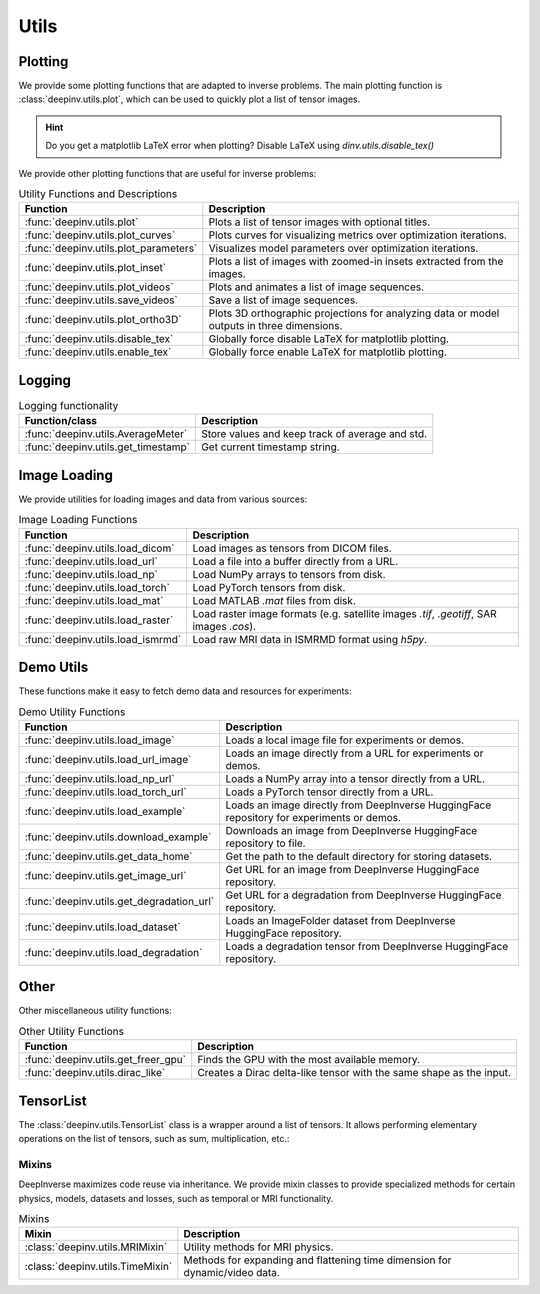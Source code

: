 .. _utils:

Utils
=====

.. _plotting:

Plotting
--------
We provide some plotting functions that are adapted to inverse problems.
The main plotting function is :class:`deepinv.utils.plot`,
which can be used to quickly plot a list of tensor images.

.. doctest::

    >>> from deepinv.utils import plot
    >>> import torch
    >>> x1 = torch.rand(4, 3, 16, 16)
    >>> x2 = torch.rand(4, 3, 16, 16)
    >>> plot([x1, x2], titles=['x1', 'x2'])

.. hint::

  Do you get a matplotlib LaTeX error when plotting? Disable LaTeX using `dinv.utils.disable_tex()`

We provide other plotting functions that are useful for inverse problems:

.. list-table:: Utility Functions and Descriptions
   :header-rows: 1

   * - **Function**
     - **Description**
   * - :func:`deepinv.utils.plot`
     - Plots a list of tensor images with optional titles.
   * - :func:`deepinv.utils.plot_curves`
     - Plots curves for visualizing metrics over optimization iterations.
   * - :func:`deepinv.utils.plot_parameters`
     - Visualizes model parameters over optimization iterations.
   * - :func:`deepinv.utils.plot_inset`
     - Plots a list of images with zoomed-in insets extracted from the images.
   * - :func:`deepinv.utils.plot_videos`
     - Plots and animates a list of image sequences.
   * - :func:`deepinv.utils.save_videos`
     - Save a list of image sequences.
   * - :func:`deepinv.utils.plot_ortho3D`
     - Plots 3D orthographic projections for analyzing data or model outputs in three dimensions.
   * - :func:`deepinv.utils.disable_tex`
     - Globally force disable LaTeX for matplotlib plotting.
   * - :func:`deepinv.utils.enable_tex`
     - Globally force enable LaTeX for matplotlib plotting.

.. _logging:

Logging
-------
.. list-table:: Logging functionality
   :header-rows: 1

   * - **Function/class**
     - **Description**
   * - :func:`deepinv.utils.AverageMeter`
     - Store values and keep track of average and std.
   * - :func:`deepinv.utils.get_timestamp`
     - Get current timestamp string.

.. _image-loading:

Image Loading
-------------
We provide utilities for loading images and data from various sources:

.. list-table:: Image Loading Functions
   :header-rows: 1

   * - **Function**
     - **Description**
   * - :func:`deepinv.utils.load_dicom`
     - Load images as tensors from DICOM files.
   * - :func:`deepinv.utils.load_url`
     - Load a file into a buffer directly from a URL.
   * - :func:`deepinv.utils.load_np`
     - Load NumPy arrays to tensors from disk.
   * - :func:`deepinv.utils.load_torch`
     - Load PyTorch tensors from disk.
   * - :func:`deepinv.utils.load_mat`
     - Load MATLAB `.mat` files from disk.
   * - :func:`deepinv.utils.load_raster`
     - Load raster image formats (e.g. satellite images `.tif`, `.geotiff`, SAR images `.cos`).
   * - :func:`deepinv.utils.load_ismrmd`
     - Load raw MRI data in ISMRMD format using `h5py`.

.. _demo-utils:

Demo Utils
----------
These functions make it easy to fetch demo data and resources for experiments:

.. list-table:: Demo Utility Functions
   :header-rows: 1

   * - **Function**
     - **Description**
   * - :func:`deepinv.utils.load_image`
     - Loads a local image file for experiments or demos.
   * - :func:`deepinv.utils.load_url_image`
     - Loads an image directly from a URL for experiments or demos.
   * - :func:`deepinv.utils.load_np_url`
     - Loads a NumPy array into a tensor directly from a URL.
   * - :func:`deepinv.utils.load_torch_url`
     - Loads a PyTorch tensor directly from a URL.
   * - :func:`deepinv.utils.load_example`
     - Loads an image directly from DeepInverse HuggingFace repository for experiments or demos.
   * - :func:`deepinv.utils.download_example`
     - Downloads an image from DeepInverse HuggingFace repository to file.
   * - :func:`deepinv.utils.get_data_home`
     - Get the path to the default directory for storing datasets.
   * - :func:`deepinv.utils.get_image_url`
     - Get URL for an image from DeepInverse HuggingFace repository.
   * - :func:`deepinv.utils.get_degradation_url`
     - Get URL for a degradation from DeepInverse HuggingFace repository.
   * - :func:`deepinv.utils.load_dataset`
     - Loads an ImageFolder dataset from DeepInverse HuggingFace repository.
   * - :func:`deepinv.utils.load_degradation`
     - Loads a degradation tensor from DeepInverse HuggingFace repository.

.. _other-utils:

Other
-----
Other miscellaneous utility functions:

.. list-table:: Other Utility Functions
   :header-rows: 1

   * - **Function**
     - **Description**
   * - :func:`deepinv.utils.get_freer_gpu`
     - Finds the GPU with the most available memory.
   * - :func:`deepinv.utils.dirac_like`
     - Creates a Dirac delta-like tensor with the same shape as the input.


.. _tensorlist:

TensorList
----------
The :class:`deepinv.utils.TensorList` class is a wrapper around a list of tensors. It allows performing
elementary operations on the list of tensors, such as sum, multiplication, etc.:

.. doctest::

    >>> from deepinv.utils import TensorList
    >>> import torch
    >>> x1 = torch.ones(2, 3, 2, 2)
    >>> x2 = torch.ones(2, 1, 3, 3)
    >>> t1 = TensorList([x1, x2])
    >>> t2 = TensorList([x1*2, x2/2])
    >>> t3 = t1 + t2

.. _mixin:

Mixins
~~~~~~

DeepInverse maximizes code reuse via inheritance. 
We provide mixin classes to provide specialized methods for certain physics, models, datasets and losses,
such as temporal or MRI functionality.

.. list-table:: Mixins
   :header-rows: 1

   * - **Mixin**
     - **Description**

   * - :class:`deepinv.utils.MRIMixin`
     - Utility methods for MRI physics.

   * - :class:`deepinv.utils.TimeMixin`
     - Methods for expanding and flattening time dimension for dynamic/video data.